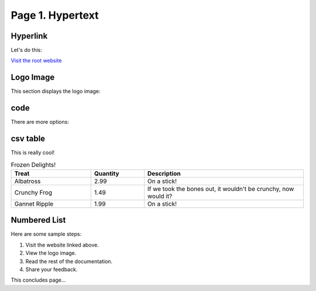 Page 1. Hypertext
=================

Hyperlink
---------

Let's do this:

`Visit the root website <https://jinghuazhao.github.io>`_

Logo Image
----------

This section displays the logo image:

.. image:: _static/bees.jpg
   :alt: Bees Logo
   :align: center
   :width: 200px

code
----

There are more options:

.. code-block:: python
   :emphasize-lines: 3,5

   def some_function():
       interesting = False
       print('This line is highlighted.')
       print('This one is not...')
       print('...but this one is.')

csv table
---------

This is really cool!

.. csv-table:: Frozen Delights!
   :header: "Treat", "Quantity", "Description"
   :widths: 15, 10, 30

   "Albatross", 2.99, "On a stick!"
   "Crunchy Frog", 1.49, "If we took the bones out,
   it wouldn't be crunchy, now would it?"
   "Gannet Ripple", 1.99, "On a stick!"

Numbered List
-------------

Here are some sample steps:

1. Visit the website linked above.
2. View the logo image.
3. Read the rest of the documentation.
4. Share your feedback.

This concludes page...
